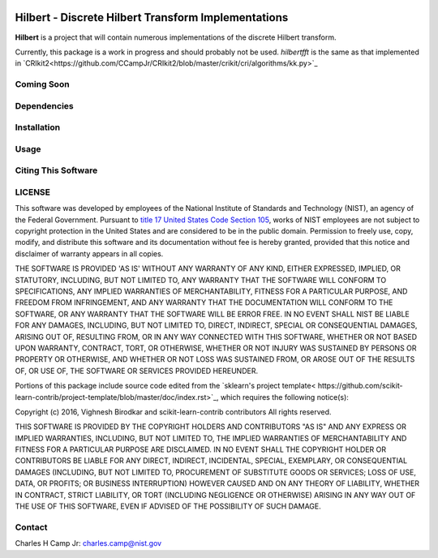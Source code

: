 .. -*- mode: rst -*-

|Travis|_ |AppVeyor|_ |Codecov|_

.. |Travis| image:: https://travis-ci.org/CCampJr/Hilbert.svg?branch=master
.. _Travis: https://travis-ci.org/CCampJr/Hilbert

.. |AppVeyor| image:: https://ci.appveyor.com/api/projects/status/lbrajuilaeo9x322/branch/master?svg=true
.. _AppVeyor: https://ci.appveyor.com/project/CCampJr/Hilbert

.. |Codecov| image:: https://codecov.io/gh/CCampJr/Hilbert/branch/master/graph/badge.svg
.. _Codecov: https://codecov.io/gh/CCampJr/Hilbert


Hilbert - Discrete Hilbert Transform Implementations
============================================================

**Hilbert** is a project that will contain numerous implementations of the discrete Hilbert transform.

Currently, this package is a work in progress and should probably not be used. *hilbertfft* is the
same as that implemented in `CRIkit2<https://github.com/CCampJr/CRIkit2/blob/master/crikit/cri/algorithms/kk.py>`_


Coming Soon
------------


Dependencies
------------

Installation
-------------

Usage
------

Citing This Software
---------------------

LICENSE
----------
This software was developed by employees of the National Institute of Standards 
and Technology (NIST), an agency of the Federal Government. Pursuant to 
`title 17 United States Code Section 105 <http://www.copyright.gov/title17/92chap1.html#105>`_, 
works of NIST employees are not subject to copyright protection in the United States and are 
considered to be in the public domain. Permission to freely use, copy, modify, 
and distribute this software and its documentation without fee is hereby granted, 
provided that this notice and disclaimer of warranty appears in all copies.

THE SOFTWARE IS PROVIDED 'AS IS' WITHOUT ANY WARRANTY OF ANY KIND, EITHER 
EXPRESSED, IMPLIED, OR STATUTORY, INCLUDING, BUT NOT LIMITED TO, ANY WARRANTY 
THAT THE SOFTWARE WILL CONFORM TO SPECIFICATIONS, ANY IMPLIED WARRANTIES OF 
MERCHANTABILITY, FITNESS FOR A PARTICULAR PURPOSE, AND FREEDOM FROM INFRINGEMENT, 
AND ANY WARRANTY THAT THE DOCUMENTATION WILL CONFORM TO THE SOFTWARE, OR ANY 
WARRANTY THAT THE SOFTWARE WILL BE ERROR FREE. IN NO EVENT SHALL NIST BE LIABLE 
FOR ANY DAMAGES, INCLUDING, BUT NOT LIMITED TO, DIRECT, INDIRECT, SPECIAL OR 
CONSEQUENTIAL DAMAGES, ARISING OUT OF, RESULTING FROM, OR IN ANY WAY CONNECTED 
WITH THIS SOFTWARE, WHETHER OR NOT BASED UPON WARRANTY, CONTRACT, TORT, OR 
OTHERWISE, WHETHER OR NOT INJURY WAS SUSTAINED BY PERSONS OR PROPERTY OR 
OTHERWISE, AND WHETHER OR NOT LOSS WAS SUSTAINED FROM, OR AROSE OUT OF THE 
RESULTS OF, OR USE OF, THE SOFTWARE OR SERVICES PROVIDED HEREUNDER.

Portions of this package include source code edited from the `sklearn's project template<
https://github.com/scikit-learn-contrib/project-template/blob/master/doc/index.rst>`_, which
requires the following notice(s):

Copyright (c) 2016, Vighnesh Birodkar and scikit-learn-contrib contributors
All rights reserved.

THIS SOFTWARE IS PROVIDED BY THE COPYRIGHT HOLDERS AND CONTRIBUTORS "AS IS"
AND ANY EXPRESS OR IMPLIED WARRANTIES, INCLUDING, BUT NOT LIMITED TO, THE
IMPLIED WARRANTIES OF MERCHANTABILITY AND FITNESS FOR A PARTICULAR PURPOSE ARE
DISCLAIMED. IN NO EVENT SHALL THE COPYRIGHT HOLDER OR CONTRIBUTORS BE LIABLE
FOR ANY DIRECT, INDIRECT, INCIDENTAL, SPECIAL, EXEMPLARY, OR CONSEQUENTIAL
DAMAGES (INCLUDING, BUT NOT LIMITED TO, PROCUREMENT OF SUBSTITUTE GOODS OR
SERVICES; LOSS OF USE, DATA, OR PROFITS; OR BUSINESS INTERRUPTION) HOWEVER
CAUSED AND ON ANY THEORY OF LIABILITY, WHETHER IN CONTRACT, STRICT LIABILITY,
OR TORT (INCLUDING NEGLIGENCE OR OTHERWISE) ARISING IN ANY WAY OUT OF THE USE
OF THIS SOFTWARE, EVEN IF ADVISED OF THE POSSIBILITY OF SUCH DAMAGE.

Contact
-------
Charles H Camp Jr: `charles.camp@nist.gov <mailto:charles.camp@nist.gov>`_